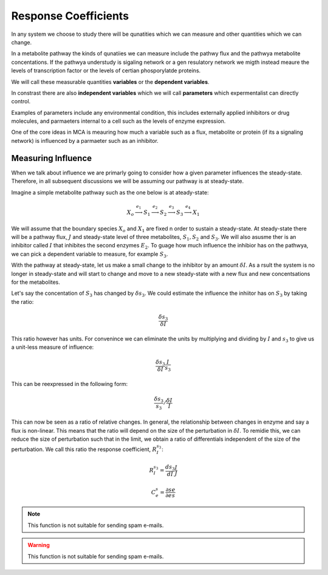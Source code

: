 .. default-role:: math 

Response Coefficients
=====================

In any system we choose to study there will be qunatities which we can measure and other quantities which we can change.

In a metabolite pathway the kinds of qunatiies we can measure include the pathwy flux and the pathwya metabolite concentations. 
If the pathwya understudy is sigaling network or a gen resulatory network we migth instead meaure the
levels of transcription factor or the levels of certian phosporylatde proteins. 

We will call these measurable quantities **variables** or the **dependent variables**.  

In constrast there are also **independent variables** which we will call **parameters** which expermentalist can directly control. 

Examples of parameters include any environmental condition, this includes externally applied 
inhibitors or drug molecules, and parmaeters internal to a cell such as the levels of enzyme expression. 

One of the core ideas in MCA is meauring how much a variable such as a flux, metabolite or 
protein (if its a signaling network) is influenced by a parmaeter such as an inhibitor.

Measuring Influence
-------------------

When we talk about influence we are primarly going to consider how a given parameter
influences the steady-state. Therefore, in all subsequent discussions we will be assuming our pathway
is at steady-state.

Imagine a simple metabolite pathway such as the one below is at ateady-state:

.. math:: X_o \stackrel{e_1}{\longrightarrow} S_1 \stackrel{e_2}{\longrightarrow} S_2 \stackrel{e_3}{\longrightarrow} S_3 \stackrel{e_4}{\longrightarrow} X_1

We will assume that the boundary species `X_o` and `X_1` are fixed n order to sustain a steady-state. At steady-state there 
will be a pathway flux, `J` and steady-state level of three metabolites, `S_1, S_2` and `S_3`. We will also asusme ther is an inhibitor
called `I` that inhibites the second enzymes `E_2`. To guage how much influence the inhibior has on the pathwya, we can pick a dependent
variable to measure, for example `S_3`.

With the pathway at steady-state, let us make a small change to the inhibitor by an amount `\delta I`.
As a rsult the system is no longer in steady-state and will start to change and move to a new 
steady-state with a new flux and new concentsations for the metabolites. 

Let's say the concentation of `S_3` has changed by `\delta s_3`. We could estimate the influence the inhiitor has on `S_3` 
by taking the ratio:

.. math:: \frac{\delta s_3}{\delta I}

This ratio however has units. For convenince we can eliminate the units by multiplying and dividing by 
`I` and `s_3` to give us a unit-less measure of influence:
 
.. math:: \frac{\delta s_3}{\delta I} \frac{I}{s_3} 

This can be reexpressed in the following form:

.. math:: \frac{\delta s_3}{s_3} / \frac{\delta I}{I}

This can now be seen as a ratio of relative changes. In general, the relationship between changes in enzyme and say a flux is non-linear. 
This means that the ratio will depend on the size of the perturbation in `\delta I`. To remidie this, we can 
reduce the size of perturbation such that in the limit, we obtain a ratio of differentials
independent of the size of the perturbation. We call this ratio the response coefficient, `R^{s_3}_{I}`:

.. math :: R^{s_3}_{I} = \frac{d s_3}{d I} \frac{I}{J}






.. math::

   C^s_e = \frac{\partial s}{\partial e} \frac{e}{s}

.. note::

   This function is not suitable for sending spam e-mails.

.. warning::

   This function is not suitable for sending spam e-mails.



